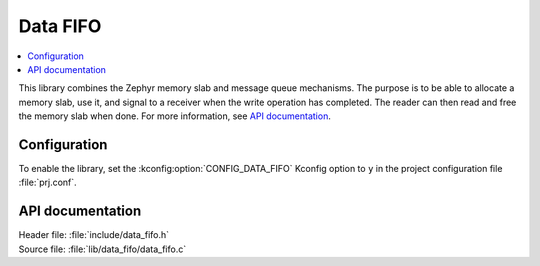 .. _lib_data_fifo:

Data FIFO
#########

.. contents::
   :local:
   :depth: 2

This library combines the Zephyr memory slab and message queue mechanisms.
The purpose is to be able to allocate a memory slab, use it, and signal to a receiver when the write operation has completed.
The reader can then read and free the memory slab when done.
For more information, see `API documentation`_.

Configuration
*************

To enable the library, set the :kconfig:option:`CONFIG_DATA_FIFO` Kconfig option to ``y`` in the project configuration file :file:`prj.conf`.

API documentation
*****************

| Header file: :file:`include/data_fifo.h`
| Source file: :file:`lib/data_fifo/data_fifo.c`

.. doxygengroup:: data_fifo
   :project: nrf
   :members:
